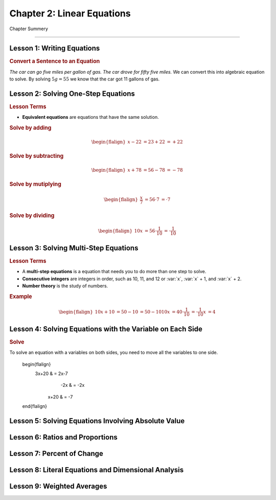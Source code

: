 Chapter 2: Linear Equations
================================

Chapter Summery

----

Lesson 1: Writing Equations
------------------------------------------

.. rubric:: Convert a Sentence to an Equation

*The car can go five miles per gallon of gas. The car drove for fifty five miles.* We can convert this into algebraic equation to solve. By solving :math:`5g=55`  we know that the car got 11 gallons of gas.


Lesson 2: Solving One-Step Equations
------------------------------------------

.. rubric:: Lesson Terms

* **Equivalent equations** are equations that have the same solution.

.. rubric:: Solve by adding

.. math:: 

    \begin{flalign}
        x-22 & = 23
         +22 & = +22
    \end{flalign}


.. rubric:: Solve by subtracting

.. math:: 

    \begin{flalign}
        x+78 & = 56
         -78 & = -78
    \end{flalign}

.. rubric:: Solve by mutiplying

.. math:: 

    \begin{flalign}
        \frac{x}{7} & = 56
            \cdot 7 & = \cdot 7
    \end{flalign}

.. rubric:: Solve by dividing

.. math:: 

    \begin{flalign}
                     10x & = 56
      \cdot \frac{1}{10} & = \cdot \frac{1}{10}
    \end{flalign}

Lesson 3: Solving Multi-Step Equations
------------------------------------------

.. rubric:: Lesson Terms

* A **multi-step equations** is a equation that needs you to do more than one step to solve.
* **Consecutive integers** are integers in order, such as 10, 11, and 12 or :var:`x`, :var:`x` + 1, and :var:`x` + 2.
* **Number theory** is the study of numbers.

.. rubric:: Example

.. math::

    \begin{flalign}
                    10x+10 & = 50
                       -10 & = 50-10  
                       10x & = 40
        \cdot \frac{1}{10} & = \cdot \frac{1}{10}
                         x & = 4
    \end{flalign}

Lesson 4: Solving Equations with the Variable on Each Side
--------------------------------------------------------------

.. rubric:: Solve

To solve an equation with a variables on both sides, you need to move all the variables to one side. 

    \begin{flalign}
                    3x+20 & = 2x-7
                      -2x & = -2x
                     x+20 & = -7
    \end{flalign}

Lesson 5: Solving Equations Involving Absolute Value
--------------------------------------------------------------

Lesson 6: Ratios and Proportions
------------------------------------------

Lesson 7: Percent of Change
------------------------------------------

Lesson 8: Literal Equations and Dimensional Analysis
--------------------------------------------------------------

Lesson 9: Weighted Averages
------------------------------------------
